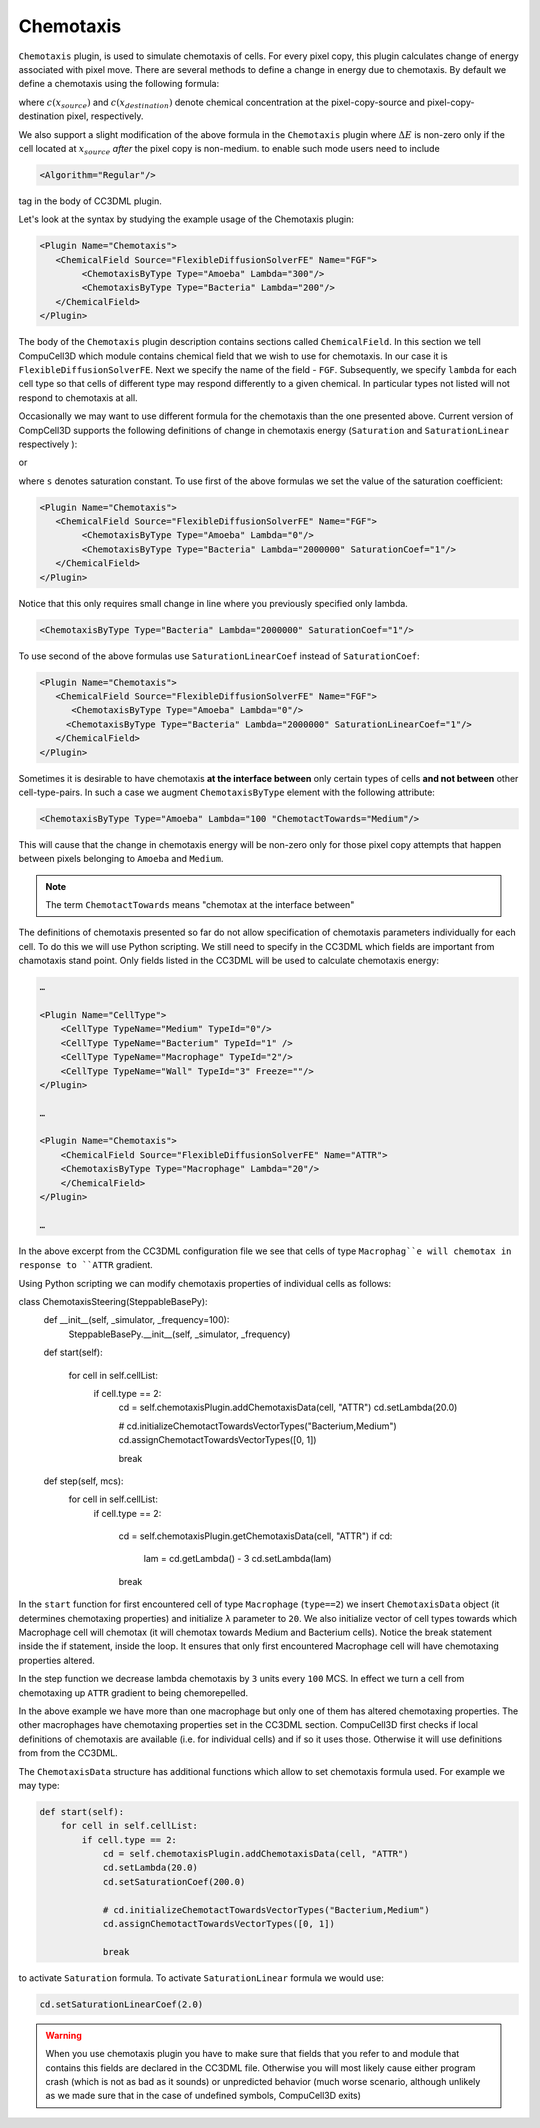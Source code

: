 Chemotaxis
----------

``Chemotaxis`` plugin, is used to simulate chemotaxis
of cells. For every pixel copy, this plugin calculates change of energy
associated with pixel move. There are several methods to define a change
in energy due to chemotaxis. By default we define a chemotaxis using the
following formula:

.. math::
   :nowrap:

   \begin{eqnarray}
        \Delta E_{chem} = -\lambda\left ( c(x_{destination}) - c(x_{source}) \right )
   \end{eqnarray}


where :math:`c(x_{source})` and :math:`c(x_{destination})` denote chemical concentration at
the pixel-copy-source and pixel-copy-destination pixel, respectively.

We also support a slight modification of the above formula in the
``Chemotaxis`` plugin where :math:`\Delta E` is non-zero only if the cell located at :math:`x_{source}` *after*
the pixel copy is non-medium. to enable such mode users need to include

.. code-block:: xml

    <Algorithm="Regular"/>

tag in the body of CC3DML plugin.

Let's look at the syntax by studying the example usage of the Chemotaxis
plugin:

.. code-block:: xml

    <Plugin Name="Chemotaxis">
       <ChemicalField Source="FlexibleDiffusionSolverFE" Name="FGF">
            <ChemotaxisByType Type="Amoeba" Lambda="300"/>
            <ChemotaxisByType Type="Bacteria" Lambda="200"/>
       </ChemicalField>
    </Plugin>


The body of the ``Chemotaxis`` plugin description contains sections called
``ChemicalField``. In this section we tell CompuCell3D which module contains
chemical field that we wish to use for chemotaxis. In our case it is
``FlexibleDiffusionSolverFE``. Next we specify the name of the field - ``FGF``.
Subsequently, we specify ``lambda`` for each cell type so that cells of
different type may respond differently to a given chemical. In
particular types not listed will not respond to chemotaxis at all.

Occasionally we may want to use different formula for the chemotaxis
than the one presented above. Current version of CompCell3D supports the
following definitions of change in chemotaxis energy (``Saturation`` and
``SaturationLinear`` respectively ):

.. math::
   :nowrap:

   \begin{eqnarray}
       \Delta E_{chem} = -\lambda \left [ \frac{c(x_{destination})}{s+c(x_{destination})} - \frac{c(x_{source})}{s+c(x_{source})} \right ]
   \end{eqnarray}

or

.. math::
   :nowrap:

   \begin{eqnarray}
       \Delta E_{chem} = -\lambda \left [ \frac{c(x_{destination})}{sc(x_{destination})+1} - \frac{c(x_{source})}{sc(x_{source})+1} \right ]
   \end{eqnarray}


where ``s`` denotes saturation constant. To use first of the above
formulas we set the value of the saturation coefficient:

.. code-block:: xml

    <Plugin Name="Chemotaxis">
       <ChemicalField Source="FlexibleDiffusionSolverFE" Name="FGF">
            <ChemotaxisByType Type="Amoeba" Lambda="0"/>
            <ChemotaxisByType Type="Bacteria" Lambda="2000000" SaturationCoef="1"/>
       </ChemicalField>
    </Plugin>


Notice that this only requires small change in line where you previously
specified only lambda.

.. code-block:: xml

    <ChemotaxisByType Type="Bacteria" Lambda="2000000" SaturationCoef="1"/>


To use second of the above formulas use ``SaturationLinearCoef`` instead of
``SaturationCoef``:

.. code-block:: xml

    <Plugin Name="Chemotaxis">
       <ChemicalField Source="FlexibleDiffusionSolverFE" Name="FGF">
          <ChemotaxisByType Type="Amoeba" Lambda="0"/>
         <ChemotaxisByType Type="Bacteria" Lambda="2000000" SaturationLinearCoef="1"/>
       </ChemicalField>
    </Plugin>

Sometimes it is desirable to have chemotaxis **at the interface
between** only certain types of cells **and not between** other
cell-type-pairs. In such a case we augment ``ChemotaxisByType`` element with
the following attribute:

.. code-block:: xml

    <ChemotaxisByType Type="Amoeba" Lambda="100 "ChemotactTowards="Medium"/>


This will cause that the change in chemotaxis energy will be non-zero
only for those pixel copy attempts that happen between pixels belonging
to ``Amoeba`` and ``Medium``.

.. note::

    The term ``ChemotactTowards`` means "chemotax at the interface between"

The definitions of chemotaxis presented so far do not allow
specification of chemotaxis parameters individually for each cell. To do
this we will use Python scripting. We still need to specify in the
CC3DML which fields are important from chamotaxis stand point. Only
fields listed in the CC3DML will be used to calculate chemotaxis energy:

.. code-block:: xml

    …

    <Plugin Name="CellType">
        <CellType TypeName="Medium" TypeId="0"/>
        <CellType TypeName="Bacterium" TypeId="1" />
        <CellType TypeName="Macrophage" TypeId="2"/>
        <CellType TypeName="Wall" TypeId="3" Freeze=""/>
    </Plugin>

    …

    <Plugin Name="Chemotaxis">
        <ChemicalField Source="FlexibleDiffusionSolverFE" Name="ATTR">
        <ChemotaxisByType Type="Macrophage" Lambda="20"/>
        </ChemicalField>
    </Plugin>

    …


In the above excerpt from the CC3DML configuration file we see that
cells of type ``Macrophag``e will chemotax in response to ``ATTR`` gradient.

Using Python scripting we can modify chemotaxis properties of individual
cells as follows:


.. code-block:: python

class ChemotaxisSteering(SteppableBasePy):
        def __init__(self, _simulator, _frequency=100):
            SteppableBasePy.__init__(self, _simulator, _frequency)

        def start(self):

            for cell in self.cellList:
                if cell.type == 2:
                    cd = self.chemotaxisPlugin.addChemotaxisData(cell, "ATTR")
                    cd.setLambda(20.0)

                    # cd.initializeChemotactTowardsVectorTypes("Bacterium,Medium")
                    cd.assignChemotactTowardsVectorTypes([0, 1])

                    break

        def step(self, mcs):
            for cell in self.cellList:
                if cell.type == 2:

                    cd = self.chemotaxisPlugin.getChemotaxisData(cell, "ATTR")
                    if cd:
                        lam = cd.getLambda() - 3
                        cd.setLambda(lam)
                    break

In the ``start`` function for first encountered cell of type ``Macrophage``
(``type==2``) we insert ``ChemotaxisData`` object (it determines chemotaxing
properties) and initialize ``λ`` parameter to ``20``. We also initialize vector
of cell types towards which Macrophage cell will chemotax (it will
chemotax towards Medium and Bacterium cells). Notice the break statement
inside the if statement, inside the loop. It ensures that only first
encountered Macrophage cell will have chemotaxing properties altered.

In the step function we decrease lambda chemotaxis by ``3`` units every ``100``
MCS. In effect we turn a cell from chemotaxing up ``ATTR`` gradient to being
chemorepelled.

In the above example we have more than one macrophage but only one of
them has altered chemotaxing properties. The other macrophages have
chemotaxing properties set in the CC3DML section. CompuCell3D first
checks if local definitions of chemotaxis are available (i.e. for
individual cells) and if so it uses those. Otherwise it will use
definitions from from the CC3DML.

The ``ChemotaxisData`` structure has additional functions which allow to set
chemotaxis formula used. For example we may type:

.. code-block:: python

    def start(self):
        for cell in self.cellList:
            if cell.type == 2:
                cd = self.chemotaxisPlugin.addChemotaxisData(cell, "ATTR")
                cd.setLambda(20.0)
                cd.setSaturationCoef(200.0)

                # cd.initializeChemotactTowardsVectorTypes("Bacterium,Medium")
                cd.assignChemotactTowardsVectorTypes([0, 1])

                break


to activate ``Saturation`` formula. To activate ``SaturationLinear`` formula we
would use:

.. code-block:: python

    cd.setSaturationLinearCoef(2.0)

.. warning::

    When you use chemotaxis plugin you have to make sure that
    fields that you refer to and module that contains this fields are
    declared in the CC3DML file. Otherwise you will most likely cause either
    program crash (which is not as bad as it sounds) or unpredicted behavior
    (much worse scenario, although unlikely as we made sure that in the case
    of undefined symbols, CompuCell3D exits)
